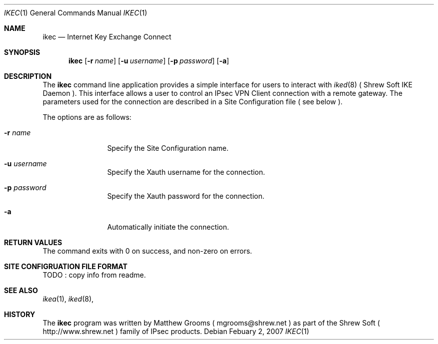 .\"
.\" Copyright (c) 2007
.\"      Shrew Soft Inc.  All rights reserved.
.\"
.\" Redistribution and use in source and binary forms, with or without
.\" modification, are permitted provided that the following conditions
.\" are met:
.\" 1. Redistributions of source code must retain the above copyright
.\"    notice, this list of conditions and the following disclaimer.
.\" 2. Redistributions in binary form must reproduce the above copyright
.\"    notice, this list of conditions and the following disclaimer in the
.\"    documentation and/or other materials provided with the distribution.
.\" 3. Redistributions in any form must be accompanied by information on
.\"    how to obtain complete source code for the software and any
.\"    accompanying software that uses the software.  The source code
.\"    must either be included in the distribution or be available for no
.\"    more than the cost of distribution plus a nominal fee, and must be
.\"    freely redistributable under reasonable conditions.  For an
.\"    executable file, complete source code means the source code for all
.\"    modules it contains.  It does not include source code for modules or
.\"    files that typically accompany the major components of the operating
.\"    system on which the executable file runs.
.\"
.\" THIS SOFTWARE IS PROVIDED BY SHREW SOFT INC ``AS IS'' AND ANY EXPRESS
.\" OR IMPLIED WARRANTIES, INCLUDING, BUT NOT LIMITED TO, THE IMPLIED
.\" WARRANTIES OF MERCHANTABILITY, FITNESS FOR A PARTICULAR PURPOSE, OR
.\" NON-INFRINGEMENT, ARE DISCLAIMED.  IN NO EVENT SHALL SHREW SOFT INC
.\" BE LIABLE FOR ANY DIRECT, INDIRECT, INCIDENTAL, SPECIAL, EXEMPLARY, OR
.\" CONSEQUENTIAL DAMAGES (INCLUDING, BUT NOT LIMITED TO, PROCUREMENT OF
.\" SUBSTITUTE GOODS OR SERVICES; LOSS OF USE, DATA, OR PROFITS; OR BUSINESS
.\" INTERRUPTION) HOWEVER CAUSED AND ON ANY THEORY OF LIABILITY, WHETHER IN
.\" CONTRACT, STRICT LIABILITY, OR TORT (INCLUDING NEGLIGENCE OR OTHERWISE)
.\" ARISING IN ANY WAY OUT OF THE USE OF THIS SOFTWARE, EVEN IF ADVISED OF
.\" THE POSSIBILITY OF SUCH DAMAGE.
.\"
.\" AUTHOR : Matthew Grooms
.\"          mgrooms@shrew.net
.\"
.\"
.Dd Febuary 2, 2007
.Dt IKEC 1
.Os
.Sh NAME
.Nm ikec
.Nd Internet Key Exchange Connect
.Sh SYNOPSIS
.Nm
.Op Fl r Ar name
.Op Fl u Ar username
.Op Fl p Ar password
.Op Fl a
.Sh DESCRIPTION
The
.Nm
command line application provides a simple interface for users to interact
with
.Xr iked 8
( Shrew Soft IKE Daemon ). This interface allows a user to control an IPsec
VPN Client connection with a remote gateway. The parameters used for the
connection are described in a Site Configuration file ( see below ).
.Pp
The options are as follows:
.Bl -tag -width Fl
.It Fl r Ar name
Specify the Site Configuration name.
.It Fl u Ar username
Specify the Xauth username for the connection.
.It Fl p Ar password
Specify the Xauth password for the connection.
.It Fl a
Automatically initiate the connection.
.El
.Sh RETURN VALUES
The command exits with 0 on success, and non-zero on errors.
.Sh SITE CONFIGRUATION FILE FORMAT
TODO : copy info from readme.
.Sh SEE ALSO
.Xr ikea 1 ,
.Xr iked 8 ,
.Sh HISTORY
The
.Nm
program was written by Matthew Grooms ( mgrooms@shrew.net ) as part
of the Shrew Soft ( http://www.shrew.net ) family of IPsec products.
